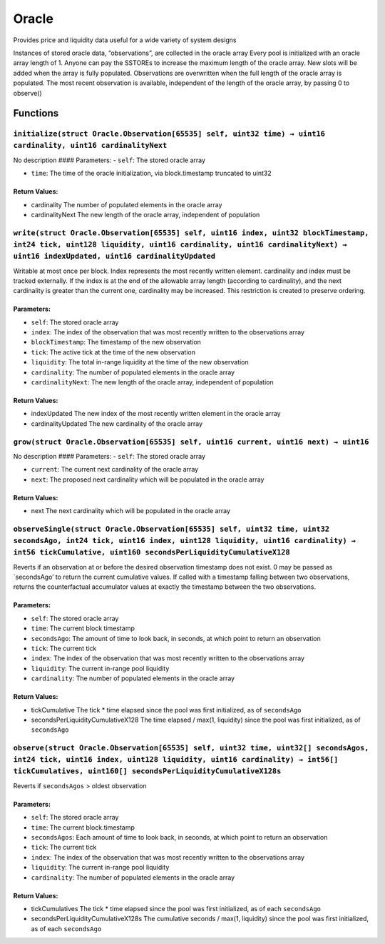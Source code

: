 Oracle
======

Provides price and liquidity data useful for a wide variety of system
designs

Instances of stored oracle data, “observations”, are collected in the
oracle array Every pool is initialized with an oracle array length of 1.
Anyone can pay the SSTOREs to increase the maximum length of the oracle
array. New slots will be added when the array is fully populated.
Observations are overwritten when the full length of the oracle array is
populated. The most recent observation is available, independent of the
length of the oracle array, by passing 0 to observe()

Functions
---------

``initialize(struct Oracle.Observation[65535] self, uint32 time) → uint16 cardinality, uint16 cardinalityNext``
~~~~~~~~~~~~~~~~~~~~~~~~~~~~~~~~~~~~~~~~~~~~~~~~~~~~~~~~~~~~~~~~~~~~~~~~~~~~~~~~~~~~~~~~~~~~~~~~~~~~~~~~~~~~~~~

No description #### Parameters: - ``self``: The stored oracle array

-  ``time``: The time of the oracle initialization, via block.timestamp
   truncated to uint32

Return Values:
^^^^^^^^^^^^^^

-  cardinality The number of populated elements in the oracle array

-  cardinalityNext The new length of the oracle array, independent of
   population

``write(struct Oracle.Observation[65535] self, uint16 index, uint32 blockTimestamp, int24 tick, uint128 liquidity, uint16 cardinality, uint16 cardinalityNext) → uint16 indexUpdated, uint16 cardinalityUpdated``
~~~~~~~~~~~~~~~~~~~~~~~~~~~~~~~~~~~~~~~~~~~~~~~~~~~~~~~~~~~~~~~~~~~~~~~~~~~~~~~~~~~~~~~~~~~~~~~~~~~~~~~~~~~~~~~~~~~~~~~~~~~~~~~~~~~~~~~~~~~~~~~~~~~~~~~~~~~~~~~~~~~~~~~~~~~~~~~~~~~~~~~~~~~~~~~~~~~~~~~~~~~~~~~~~

Writable at most once per block. Index represents the most recently
written element. cardinality and index must be tracked externally. If
the index is at the end of the allowable array length (according to
cardinality), and the next cardinality is greater than the current one,
cardinality may be increased. This restriction is created to preserve
ordering.

Parameters:
^^^^^^^^^^^

-  ``self``: The stored oracle array

-  ``index``: The index of the observation that was most recently
   written to the observations array

-  ``blockTimestamp``: The timestamp of the new observation

-  ``tick``: The active tick at the time of the new observation

-  ``liquidity``: The total in-range liquidity at the time of the new
   observation

-  ``cardinality``: The number of populated elements in the oracle array

-  ``cardinalityNext``: The new length of the oracle array, independent
   of population

.. _return-values-1:

Return Values:
^^^^^^^^^^^^^^

-  indexUpdated The new index of the most recently written element in
   the oracle array

-  cardinalityUpdated The new cardinality of the oracle array

``grow(struct Oracle.Observation[65535] self, uint16 current, uint16 next) → uint16``
~~~~~~~~~~~~~~~~~~~~~~~~~~~~~~~~~~~~~~~~~~~~~~~~~~~~~~~~~~~~~~~~~~~~~~~~~~~~~~~~~~~~~

No description #### Parameters: - ``self``: The stored oracle array

-  ``current``: The current next cardinality of the oracle array

-  ``next``: The proposed next cardinality which will be populated in
   the oracle array

.. _return-values-2:

Return Values:
^^^^^^^^^^^^^^

-  next The next cardinality which will be populated in the oracle array

``observeSingle(struct Oracle.Observation[65535] self, uint32 time, uint32 secondsAgo, int24 tick, uint16 index, uint128 liquidity, uint16 cardinality) → int56 tickCumulative, uint160 secondsPerLiquidityCumulativeX128``
~~~~~~~~~~~~~~~~~~~~~~~~~~~~~~~~~~~~~~~~~~~~~~~~~~~~~~~~~~~~~~~~~~~~~~~~~~~~~~~~~~~~~~~~~~~~~~~~~~~~~~~~~~~~~~~~~~~~~~~~~~~~~~~~~~~~~~~~~~~~~~~~~~~~~~~~~~~~~~~~~~~~~~~~~~~~~~~~~~~~~~~~~~~~~~~~~~~~~~~~~~~~~~~~~~~~~~~~~~~

Reverts if an observation at or before the desired observation timestamp
does not exist. 0 may be passed as \`secondsAgo’ to return the current
cumulative values. If called with a timestamp falling between two
observations, returns the counterfactual accumulator values at exactly
the timestamp between the two observations.

.. _parameters-1:

Parameters:
^^^^^^^^^^^

-  ``self``: The stored oracle array

-  ``time``: The current block timestamp

-  ``secondsAgo``: The amount of time to look back, in seconds, at which
   point to return an observation

-  ``tick``: The current tick

-  ``index``: The index of the observation that was most recently
   written to the observations array

-  ``liquidity``: The current in-range pool liquidity

-  ``cardinality``: The number of populated elements in the oracle array

.. _return-values-3:

Return Values:
^^^^^^^^^^^^^^

-  tickCumulative The tick \* time elapsed since the pool was first
   initialized, as of ``secondsAgo``

-  secondsPerLiquidityCumulativeX128 The time elapsed / max(1,
   liquidity) since the pool was first initialized, as of ``secondsAgo``

``observe(struct Oracle.Observation[65535] self, uint32 time, uint32[] secondsAgos, int24 tick, uint16 index, uint128 liquidity, uint16 cardinality) → int56[] tickCumulatives, uint160[] secondsPerLiquidityCumulativeX128s``
~~~~~~~~~~~~~~~~~~~~~~~~~~~~~~~~~~~~~~~~~~~~~~~~~~~~~~~~~~~~~~~~~~~~~~~~~~~~~~~~~~~~~~~~~~~~~~~~~~~~~~~~~~~~~~~~~~~~~~~~~~~~~~~~~~~~~~~~~~~~~~~~~~~~~~~~~~~~~~~~~~~~~~~~~~~~~~~~~~~~~~~~~~~~~~~~~~~~~~~~~~~~~~~~~~~~~~~~~~~~~~

Reverts if ``secondsAgos`` > oldest observation

.. _parameters-2:

Parameters:
^^^^^^^^^^^

-  ``self``: The stored oracle array

-  ``time``: The current block.timestamp

-  ``secondsAgos``: Each amount of time to look back, in seconds, at
   which point to return an observation

-  ``tick``: The current tick

-  ``index``: The index of the observation that was most recently
   written to the observations array

-  ``liquidity``: The current in-range pool liquidity

-  ``cardinality``: The number of populated elements in the oracle array

.. _return-values-4:

Return Values:
^^^^^^^^^^^^^^

-  tickCumulatives The tick \* time elapsed since the pool was first
   initialized, as of each ``secondsAgo``

-  secondsPerLiquidityCumulativeX128s The cumulative seconds / max(1,
   liquidity) since the pool was first initialized, as of each
   ``secondsAgo``
